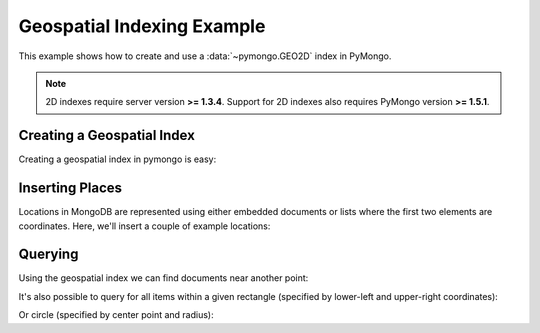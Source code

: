 Geospatial Indexing Example
===========================

.. testsetup::

  from pymongo import Connection
  connection = Connection()
  connection.drop_database('geo_example')

This example shows how to create and use a :data:`~pymongo.GEO2D`
index in PyMongo.

.. note:: 2D indexes require server version **>= 1.3.4**. Support for
   2D indexes also requires PyMongo version **>= 1.5.1**.

.. mongodoc:: geo

Creating a Geospatial Index
---------------------------

Creating a geospatial index in pymongo is easy:

.. doctest::

  >>> from pymongo import Connection, GEO2D
  >>> db = Connection().geo_example
  >>> db.places.create_index([("loc", GEO2D)])
  u'loc_2d'

Inserting Places
----------------

Locations in MongoDB are represented using either embedded documents
or lists where the first two elements are coordinates. Here, we'll
insert a couple of example locations:

.. doctest::

  >>> db.places.insert({"loc": [2, 5]})
  ObjectId('...')
  >>> db.places.insert({"loc": [30, 5]})
  ObjectId('...')
  >>> db.places.insert({"loc": [1, 2]})
  ObjectId('...')
  >>> db.places.insert({"loc": [4, 4]})
  ObjectId('...')

Querying
--------

Using the geospatial index we can find documents near another point:

.. doctest::

  >>> for doc in db.places.find({"loc": {"$near": [3, 6]}}).limit(3):
  ...   repr(doc)
  ...
  "{u'loc': [2, 5], u'_id': ObjectId('...')}"
  "{u'loc': [4, 4], u'_id': ObjectId('...')}"
  "{u'loc': [1, 2], u'_id': ObjectId('...')}"

It's also possible to query for all items within a given rectangle
(specified by lower-left and upper-right coordinates):

.. doctest::

  >>> for doc in db.places.find({"loc": {"$within": {"$box": [[2, 2], [5, 6]]}}}):
  ...   repr(doc)
  ...
  "{u'loc': [4, 4], u'_id': ObjectId('...')}"
  "{u'loc': [2, 5], u'_id': ObjectId('...')}"

Or circle (specified by center point and radius):

.. doctest::

  >>> for doc in db.places.find({"loc": {"$within": {"$center": [[0, 0], 6]}}}):
  ...   repr(doc)
  ...
  "{u'loc': [1, 2], u'_id': ObjectId('...')}"
  "{u'loc': [2, 5], u'_id': ObjectId('...')}"
  "{u'loc': [4, 4], u'_id': ObjectId('...')}"
